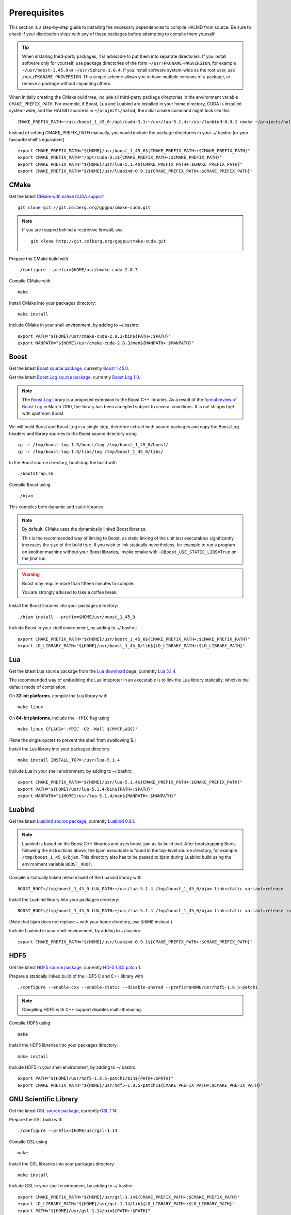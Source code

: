 Prerequisites
=============

This section is a step-by-step guide to installing the necessary dependencies to
compile HALMD from source. Be sure to check if your distribution ships with any
of these packages before attempting to compile them yourself.

.. tip::

   When installing third-party packages, it is advisable to put them into
   separate directories. If you install software only for yourself, use package
   directories of the form ``~/usr/PKGNAME-PKGVERSION``, for example
   ``~/usr/boost-1.45.0`` or ``~/usr/Sphinx-1.0.4``. If you install software
   system-wide as the root user, use ``/opt/PKGNAME-PKGVERSION``.
   This simple scheme allows you to have multiple versions of a package, or
   remove a package without impacting others.

When initially creating the CMake build tree, include all third-party package
directories in the environment variable ``CMAKE_PREFIX_PATH``.
For example, if Boost, Lua and Luabind are installed in your home directory,
CUDA is installed system-wide, and the HALMD source is in ``~/projects/halmd``,
the initial cmake command might look like this ::

   CMAKE_PREFIX_PATH=~/usr/boost_1_45_0:/opt/cuda-3.1:~/usr/lua-5.1.4:~/usr/luabind-0.9.1 cmake ~/projects/halmd

Instead of setting CMAKE_PREFIX_PATH manually, you would include the package directories in your ~/.bashrc (or your favourite shell's equivalent) ::

   export CMAKE_PREFIX_PATH="${HOME}/usr/boost_1_45_0${CMAKE_PREFIX_PATH+:$CMAKE_PREFIX_PATH}"
   export CMAKE_PREFIX_PATH="/opt/cuda-3.1${CMAKE_PREFIX_PATH+:$CMAKE_PREFIX_PATH}"
   export CMAKE_PREFIX_PATH="${HOME}/usr/lua-5.1.4${CMAKE_PREFIX_PATH+:$CMAKE_PREFIX_PATH}"
   export CMAKE_PREFIX_PATH="${HOME}/usr/luabind-0.9.1${CMAKE_PREFIX_PATH+:$CMAKE_PREFIX_PATH}"


CMake
-----

Get the latest `CMake with native CUDA support`_ ::

   git clone git://git.colberg.org/gpgpu/cmake-cuda.git

.. note::

   If you are trapped behind a restrictive firewall, use ::

      git clone http://git.colberg.org/gpgpu/cmake-cuda.git

.. _CMake with native CUDA support: https://software.colberg.org/projects/cmake-cuda

Prepare the CMake build with ::

   ./configure --prefix=$HOME/usr/cmake-cuda-2.8.3

Compile CMake with ::

   make

Install CMake into your packages directory::

   make install

Include CMake in your shell environment, by adding to ~/.bashrc::

   export PATH="${HOME}/usr/cmake-cuda-2.8.3/bin${PATH+:$PATH}"
   export MANPATH="${HOME}/usr/cmake-cuda-2.8.3/man${MANPATH+:$MANPATH}"


Boost
-----

Get the latest `Boost source package`_, currently `Boost 1.45.0`_.

.. _Boost source package: http://www.boost.org/users/download
.. _Boost 1.45.0: http://sourceforge.net/projects/boost/files/boost/1.45.0/boost_1_45_0.tar.bz2

Get the latest `Boost.Log source package`_, currently `Boost.Log 1.0`_.

.. note::

   The `Boost.Log`_ library is a proposed extension to the Boost C++ libraries.
   As a result of the `formal review of Boost.Log`_ in March 2010, the library has
   been accepted subject to several conditions. It is not shipped yet with
   upstream Boost.

.. _Boost.Log source package: http://sourceforge.net/projects/boost-log/files
.. _Boost.Log 1.0: http://sourceforge.net/projects/boost-log/files/boost-log-1.0.zip
.. _Boost.Log: http://boost-log.sourceforge.net/
.. _formal review of Boost.Log: http://lists.boost.org/boost-announce/2010/03/0256.php

We will build Boost and Boost.Log in a single step, therefore extract both
source packages and copy the Boost.Log headers and library sources to the
Boost source directory using ::

   cp -r /tmp/boost-log-1.0/boost/log /tmp/boost_1_45_0/boost/
   cp -r /tmp/boost-log-1.0/libs/log /tmp/boost_1_45_0/libs/

In the Boost source directory, bootstrap the build with ::

   ./bootstrap.sh

Compile Boost using ::

   ./bjam

This compiles both dynamic and static libraries.

.. note:: By default, CMake uses the dynamically linked Boost libraries.

   This is the recommended way of linking to Boost, as static linking of
   the unit test executables significantly increases the size of the build
   tree. If you wish to link statically nevertheless, for example to run a
   program on another machine without your Boost libraries, invoke cmake
   with ``-DBoost_USE_STATIC_LIBS=True`` on the *first* run.

.. warning:: Boost may require more than fifteen minutes to compile.

   You are strongly advised to take a coffee break.

Install the Boost libraries into your packages directory::

   ./bjam install --prefix=$HOME/usr/boost_1_45_0

Include Boost in your shell environment, by adding to ~/.bashrc::

   export CMAKE_PREFIX_PATH="${HOME}/usr/boost_1_45_0${CMAKE_PREFIX_PATH+:$CMAKE_PREFIX_PATH}"
   export LD_LIBRARY_PATH="${HOME}/usr/boost_1_45_0/lib${LD_LIBRARY_PATH+:$LD_LIBRARY_PATH}"


Lua
---

Get the latest Lua source package from the `Lua download`_ page, currently `Lua 5.1.4`_.

.. _Lua download: http://www.lua.org/download.html
.. _Lua 5.1.4: http://www.lua.org/ftp/lua-5.1.4.tar.gz

The recommended way of embedding the Lua intepreter in an executable is to link
the Lua library statically, which is the default mode of compilation.

On **32-bit platforms**, compile the Lua library with ::

   make linux

On **64-bit platforms**, include the ``-fPIC`` flag using ::

   make linux CFLAGS='-fPIC -O2 -Wall $(MYCFLAGS)'

(Note the single quotes to prevent the shell from swallowing $.)

Install the Lua library into your packages directory::

   make install INSTALL_TOP=~/usr/lua-5.1.4

Include Lua in your shell environment, by adding to ~/.bashrc::

   export CMAKE_PREFIX_PATH="${HOME}/usr/lua-5.1.4${CMAKE_PREFIX_PATH+:$CMAKE_PREFIX_PATH}"
   export PATH="${HOME}/usr/lua-5.1.4/bin${PATH+:$PATH}"
   export MANPATH="${HOME}/usr/lua-5.1.4/man${MANPATH+:$MANPATH}"


Luabind
-------

Get the latest `Luabind source package`_, currently `Luabind 0.9.1`_.

.. _Luabind source package: http://sourceforge.net/projects/luabind/files/luabind
.. _Luabind 0.9.1: http://sourceforge.net/projects/luabind/files/luabind/0.9.1/luabind-0.9.1.tar.gz

.. note::

   Luabind is based on the Boost C++ libraries and uses boost-jam as its
   build tool. After bootstrapping Boost following the instructions above, the
   bjam executable is found in the top-level source directory, for example
   ``/tmp/boost_1_45_0/bjam``. This directory also has to be passed to bjam
   during Luabind build using the environment variable ``BOOST_ROOT``.

Compile a statically linked release build of the Luabind library with ::

   BOOST_ROOT=/tmp/boost_1_45_0 LUA_PATH=~/usr/lua-5.1.4 /tmp/boost_1_45_0/bjam link=static variant=release

Install the Luabind library into your packages directory::

   BOOST_ROOT=/tmp/boost_1_45_0 LUA_PATH=~/usr/lua-5.1.4 /tmp/boost_1_45_0/bjam link=static variant=release install --prefix=$HOME/usr/luabind-0.9.1

(Note that bjam does not replace ~ with your home directory, use ``$HOME`` instead.)

Include Luabind in your shell environment, by adding to ~/.bashrc::

   export CMAKE_PREFIX_PATH="${HOME}/usr/luabind-0.9.1${CMAKE_PREFIX_PATH+:$CMAKE_PREFIX_PATH}"


HDF5
----

Get the latest `HDF5 source package`_, currently `HDF5 1.8.5 patch 1`_.

.. _HDF5 source package: http://www.hdfgroup.org/HDF5/release/obtain5.html#obtain
.. _HDF5 1.8.5 patch 1: http://www.hdfgroup.org/ftp/HDF5/current/src/hdf5-1.8.5-patch1.tar.gz

Prepare a statically linked build of the HDF5 C and C++ library with ::

   ./configure --enable-cxx --enable-static --disable-shared --prefix=$HOME/usr/hdf5-1.8.5-patch1

.. note:: Compiling HDF5 with C++ support disables multi-threading.

Compile HDF5 using ::

   make

Install the HDF5 libraries into your packages directory::

   make install

Include HDF5 in your shell environment, by adding to ~/.bashrc::

   export PATH="${HOME}/usr/hdf5-1.8.5-patch1/bin${PATH+:$PATH}"
   export CMAKE_PREFIX_PATH="${HOME}/usr/hdf5-1.8.5-patch1${CMAKE_PREFIX_PATH+:$CMAKE_PREFIX_PATH}"


GNU Scientific Library
----------------------

Get the latest `GSL source package`_, currently `GSL 1.14`_.

.. _GSL source package: http://www.gnu.org/software/gsl/
.. _GSL 1.14: http://ftpmirror.gnu.org/gsl/gsl-1.14.tar.gz

Prepare the GSL build with ::

   ./configure --prefix=$HOME/usr/gsl-1.14

Compile GSL using ::

   make

Install the GSL libraries into your packages directory::

   make install

Include GSL in your shell environment, by adding to ~/.bashrc::

   export CMAKE_PREFIX_PATH="${HOME}/usr/gsl-1.14${CMAKE_PREFIX_PATH+:$CMAKE_PREFIX_PATH}"
   export LD_LIBRARY_PATH="${HOME}/usr/gsl-1.14/lib${LD_LIBRARY_PATH+:$LD_LIBRARY_PATH}"
   export PATH="${HOME}/usr/gsl-1.14/bin${PATH+:$PATH}"
   export MANPATH="${HOME}/usr/gsl-1.14/share/man${MANPATH+:$MANPATH}"


NVIDIA CUDA toolkit
-------------------

Sphinx
------

Get the latest `Sphinx source package`_, currently `Sphinx 1.0.7`_.

.. _Sphinx source package: http://pypi.python.org/pypi/Sphinx
.. _Sphinx 1.0.7: http://pypi.python.org/packages/source/S/Sphinx/Sphinx-1.0.7.tar.gz

Query your Python version ::

   python -V

Create a package directory for Sphinx using the Python major and minor version ::

   mkdir -p $HOME/usr/Sphinx-1.0.7/lib/python2.5/site-packages

Add the package directory to the PYTHON_PATH environment variable ::

   export PYTHONPATH="${HOME}/usr/Sphinx-1.0.7/lib/python2.5/site-packages${PYTHONPATH+:$PYTHONPATH}"

Install Sphinx into your packages directory ::

   python setup.py install --prefix=$HOME/usr/Sphinx-1.0.7

Include Sphinx in your shell environment, by adding to ~/.bashrc::

   export PATH="${HOME}/usr/Sphinx-1.0.7/bin${PATH+:$PATH}"
   export PYTHONPATH="${HOME}/usr/Sphinx-1.0.7/lib/python2.5/site-packages${PYTHONPATH+:$PYTHONPATH}"

